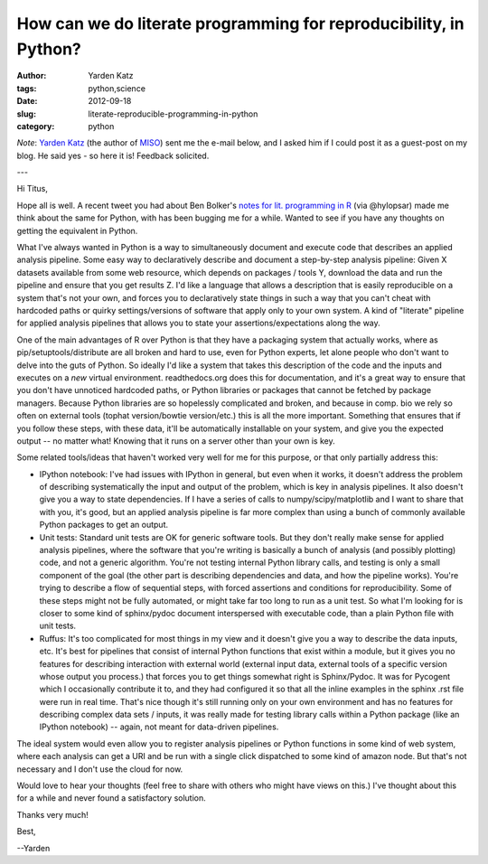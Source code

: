 How can we do literate programming for reproducibility, in Python?
##################################################################

:author: Yarden Katz
:tags: python,science
:date: 2012-09-18
:slug: literate-reproducible-programming-in-python
:category: python

*Note*: `Yarden Katz <http://www.mit.edu/~yarden/>`__ (the author of
`MISO <http://genes.mit.edu/burgelab/miso/index.html>`__) sent me the
e-mail below, and I asked him if I could post it as a guest-post on my
blog.  He said yes - so here it is!  Feedback solicited.

---

Hi Titus,

Hope all is well.  A recent tweet you had about Ben Bolker's `notes for
lit.  programming in R <http://stevencarlislewalker.wordpress.com/2013/07/12/ben-bolkers-notes-on-workflows-pipelines-reproducible-research-etc/>`__ (via @hylopsar) made me think about the same for Python, with
has been bugging me for a while.  Wanted to see if you have any
thoughts on getting the equivalent in Python.

What I've always wanted in Python is a way to simultaneously document
and execute code that describes an applied analysis pipeline.  Some
easy way to declaratively describe and document a step-by-step
analysis pipeline: Given X datasets available from some web resource,
which depends on packages / tools Y, download the data and run the
pipeline and ensure that you get results Z.  I'd like a language that
allows a description that is easily reproducible on a system that's
not your own, and forces you to declaratively state things in such a
way that you can't cheat with hardcoded paths or quirky
settings/versions of software that apply only to your own system.  A
kind of "literate" pipeline for applied analysis pipelines that allows
you to state your assertions/expectations along the way.

One of the main advantages of R over Python is that they have a
packaging system that actually works, where as
pip/setuptools/distribute are all broken and hard to use, even for
Python experts, let alone people who don't want to delve into the guts
of Python.  So ideally I'd like a system that takes this description
of the code and the inputs and executes on a *new* virtual
environment.  readthedocs.org does this for documentation, and it's a
great way to ensure that you don't have unnoticed hardcoded paths, or
Python libraries or packages that cannot be fetched by package
managers.  Because Python libraries are so hopelessly complicated and
broken, and because in comp. bio we rely so often on external tools
(tophat version/bowtie version/etc.) this is all the more important.
Something that ensures that if you follow these steps, with these
data, it'll be automatically installable on your system, and give you
the expected output -- no matter what!  Knowing that it runs on a
server other than your own is key.

Some related tools/ideas that haven't worked very well for me for this
purpose, or that only partially address this:

- IPython notebook: I've had issues with IPython in general, but even
  when it works, it doesn't address the problem of describing
  systematically the input and output of the problem, which is key in
  analysis pipelines.  It also doesn't give you a way to state
  dependencies.  If I have a series of calls to numpy/scipy/matplotlib
  and I want to share that with you, it's good, but an applied analysis
  pipeline is far more complex than using a bunch of commonly available
  Python packages to get an output.

- Unit tests: Standard unit tests are OK for generic software tools.
  But they don't really make sense for applied analysis pipelines, where
  the software that you're writing is basically a bunch of analysis (and
  possibly plotting) code, and not a generic algorithm.  You're not
  testing internal Python library calls, and testing is only a small
  component of the goal (the other part is describing dependencies and
  data, and how the pipeline works).  You're trying to describe a flow
  of sequential steps, with forced assertions and conditions for
  reproducibility.  Some of these steps might not be fully automated, or
  might take far too long to run as a unit test.  So what I'm looking
  for is closer to some kind of sphinx/pydoc document interspersed with
  executable code, than a plain Python file with unit tests.

- Ruffus: It's too complicated for most things in my view and it
  doesn't give you a way to describe the data inputs, etc.  It's best
  for pipelines that consist of internal Python functions that exist
  within a module, but it gives you no features for describing
  interaction with external world (external input data, external tools
  of a specific version whose output you process.)  that forces you to
  get things somewhat right is Sphinx/Pydoc.  It was for Pycogent which
  I occasionally contribute it to, and they had configured it so that
  all the inline examples in the sphinx .rst file were run in real time.
  That's nice though it's still running only on your own environment and
  has no features for describing complex data sets / inputs, it was
  really made for testing library calls within a Python package (like an
  IPython notebook) -- again, not meant for data-driven pipelines.

The ideal system would even allow you to register analysis pipelines
or Python functions in some kind of web system, where each analysis
can get a URI and be run with a single click dispatched to some kind
of amazon node.  But that's not necessary and I don't use the cloud
for now.

Would love to hear your thoughts (feel free to share with others who
might have views on this.) I've thought about this for a while and
never found a satisfactory solution.

Thanks very much!

Best,

--Yarden

